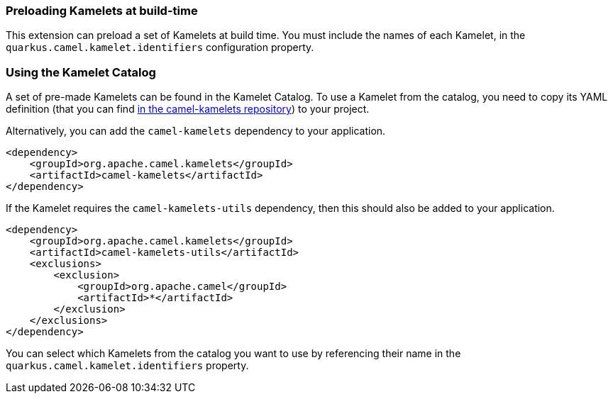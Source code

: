 === Preloading Kamelets at build-time

This extension can preload a set of Kamelets at build time. You must include the names of each Kamelet, in the `quarkus.camel.kamelet.identifiers` configuration property.

=== Using the Kamelet Catalog

A set of pre-made Kamelets can be found in the Kamelet Catalog.
To use a Kamelet from the catalog, you need to copy its YAML definition (that you can find https://github.com/apache/camel-kamelets/[in the camel-kamelets repository]) to your project.

Alternatively, you can add the `camel-kamelets` dependency to your application.

[source,xml]
----
<dependency>
    <groupId>org.apache.camel.kamelets</groupId>
    <artifactId>camel-kamelets</artifactId>
</dependency>
----

If the Kamelet requires the `camel-kamelets-utils` dependency, then this should also be added to your application.

[source,xml]
----
<dependency>
    <groupId>org.apache.camel.kamelets</groupId>
    <artifactId>camel-kamelets-utils</artifactId>
    <exclusions>
        <exclusion>
            <groupId>org.apache.camel</groupId>
            <artifactId>*</artifactId>
        </exclusion>
    </exclusions>
</dependency>
----

You can select which Kamelets from the catalog you want to use by referencing their name in the `quarkus.camel.kamelet.identifiers` property.
